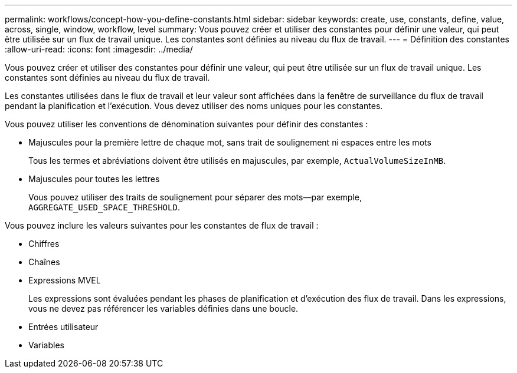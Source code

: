 ---
permalink: workflows/concept-how-you-define-constants.html 
sidebar: sidebar 
keywords: create, use, constants, define, value, across, single, window, workflow, level 
summary: Vous pouvez créer et utiliser des constantes pour définir une valeur, qui peut être utilisée sur un flux de travail unique. Les constantes sont définies au niveau du flux de travail. 
---
= Définition des constantes
:allow-uri-read: 
:icons: font
:imagesdir: ../media/


[role="lead"]
Vous pouvez créer et utiliser des constantes pour définir une valeur, qui peut être utilisée sur un flux de travail unique. Les constantes sont définies au niveau du flux de travail.

Les constantes utilisées dans le flux de travail et leur valeur sont affichées dans la fenêtre de surveillance du flux de travail pendant la planification et l'exécution. Vous devez utiliser des noms uniques pour les constantes.

Vous pouvez utiliser les conventions de dénomination suivantes pour définir des constantes :

* Majuscules pour la première lettre de chaque mot, sans trait de soulignement ni espaces entre les mots
+
Tous les termes et abréviations doivent être utilisés en majuscules, par exemple, `ActualVolumeSizeInMB`.

* Majuscules pour toutes les lettres
+
Vous pouvez utiliser des traits de soulignement pour séparer des mots--par exemple, `AGGREGATE_USED_SPACE_THRESHOLD`.



Vous pouvez inclure les valeurs suivantes pour les constantes de flux de travail :

* Chiffres
* Chaînes
* Expressions MVEL
+
Les expressions sont évaluées pendant les phases de planification et d'exécution des flux de travail. Dans les expressions, vous ne devez pas référencer les variables définies dans une boucle.

* Entrées utilisateur
* Variables

